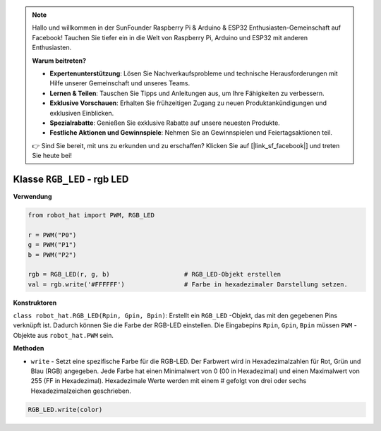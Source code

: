 .. note::

    Hallo und willkommen in der SunFounder Raspberry Pi & Arduino & ESP32 Enthusiasten-Gemeinschaft auf Facebook! Tauchen Sie tiefer ein in die Welt von Raspberry Pi, Arduino und ESP32 mit anderen Enthusiasten.

    **Warum beitreten?**

    - **Expertenunterstützung**: Lösen Sie Nachverkaufsprobleme und technische Herausforderungen mit Hilfe unserer Gemeinschaft und unseres Teams.
    - **Lernen & Teilen**: Tauschen Sie Tipps und Anleitungen aus, um Ihre Fähigkeiten zu verbessern.
    - **Exklusive Vorschauen**: Erhalten Sie frühzeitigen Zugang zu neuen Produktankündigungen und exklusiven Einblicken.
    - **Spezialrabatte**: Genießen Sie exklusive Rabatte auf unsere neuesten Produkte.
    - **Festliche Aktionen und Gewinnspiele**: Nehmen Sie an Gewinnspielen und Feiertagsaktionen teil.

    👉 Sind Sie bereit, mit uns zu erkunden und zu erschaffen? Klicken Sie auf [|link_sf_facebook|] und treten Sie heute bei!

Klasse ``RGB_LED`` - rgb LED
==============================

**Verwendung**

.. code-block:: python

    from robot_hat import PWM, RGB_LED

    r = PWM("P0")
    g = PWM("P1")
    b = PWM("P2")

    rgb = RGB_LED(r, g, b)                    # RGB_LED-Objekt erstellen
    val = rgb.write('#FFFFFF')                # Farbe in hexadezimaler Darstellung setzen.

**Konstruktoren**

``class robot_hat.RGB_LED(Rpin, Gpin, Bpin)``: Erstellt ein ``RGB_LED`` -Objekt, das mit den gegebenen Pins verknüpft ist. Dadurch können Sie die Farbe der RGB-LED einstellen. 
Die Eingabepins ``Rpin``, ``Gpin``, ``Bpin`` müssen ``PWM`` -Objekte aus ``robot_hat.PWM`` sein.

**Methoden**

-  ``write`` - Setzt eine spezifische Farbe für die RGB-LED. Der Farbwert wird in Hexadezimalzahlen für Rot, Grün und Blau (RGB) angegeben. Jede Farbe hat einen Minimalwert von 0 (00 in Hexadezimal) und einen Maximalwert von 255 (FF in Hexadezimal). Hexadezimale Werte werden mit einem # gefolgt von drei oder sechs Hexadezimalzeichen geschrieben.

.. code-block:: python

    RGB_LED.write(color)




